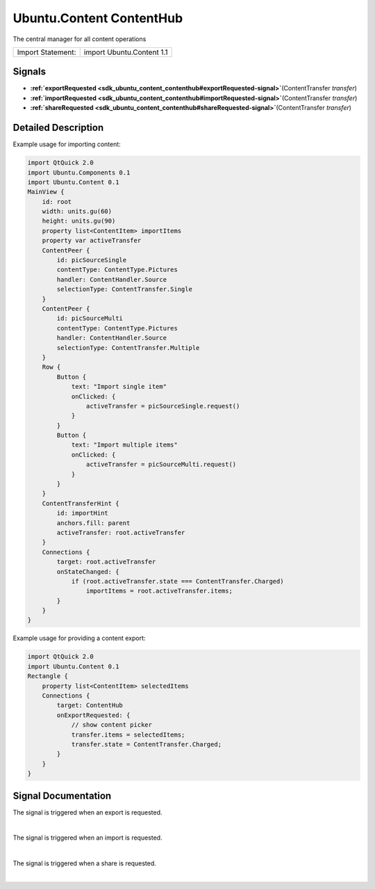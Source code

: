 .. _sdk_ubuntu_content_contenthub:
Ubuntu.Content ContentHub
=========================

The central manager for all content operations

+---------------------+-----------------------------+
| Import Statement:   | import Ubuntu.Content 1.1   |
+---------------------+-----------------------------+

Signals
-------

-  **:ref:`exportRequested <sdk_ubuntu_content_contenthub#exportRequested-signal>`**\ (ContentTransfer
   *transfer*)
-  **:ref:`importRequested <sdk_ubuntu_content_contenthub#importRequested-signal>`**\ (ContentTransfer
   *transfer*)
-  **:ref:`shareRequested <sdk_ubuntu_content_contenthub#shareRequested-signal>`**\ (ContentTransfer
   *transfer*)

Detailed Description
--------------------

Example usage for importing content:

.. code:: qml

    import QtQuick 2.0
    import Ubuntu.Components 0.1
    import Ubuntu.Content 0.1
    MainView {
        id: root
        width: units.gu(60)
        height: units.gu(90)
        property list<ContentItem> importItems
        property var activeTransfer
        ContentPeer {
            id: picSourceSingle
            contentType: ContentType.Pictures
            handler: ContentHandler.Source
            selectionType: ContentTransfer.Single
        }
        ContentPeer {
            id: picSourceMulti
            contentType: ContentType.Pictures
            handler: ContentHandler.Source
            selectionType: ContentTransfer.Multiple
        }
        Row {
            Button {
                text: "Import single item"
                onClicked: {
                    activeTransfer = picSourceSingle.request()
                }
            }
            Button {
                text: "Import multiple items"
                onClicked: {
                    activeTransfer = picSourceMulti.request()
                }
            }
        }
        ContentTransferHint {
            id: importHint
            anchors.fill: parent
            activeTransfer: root.activeTransfer
        }
        Connections {
            target: root.activeTransfer
            onStateChanged: {
                if (root.activeTransfer.state === ContentTransfer.Charged)
                    importItems = root.activeTransfer.items;
            }
        }
    }

Example usage for providing a content export:

.. code:: qml

    import QtQuick 2.0
    import Ubuntu.Content 0.1
    Rectangle {
        property list<ContentItem> selectedItems
        Connections {
            target: ContentHub
            onExportRequested: {
                // show content picker
                transfer.items = selectedItems;
                transfer.state = ContentTransfer.Charged;
            }
        }
    }

Signal Documentation
--------------------

+--------------------------------------------------------------------------+
| :ref:` <>`\ exportRequested(`ContentTransfer <sdk_ubuntu_content_contenttra |
| nsfer>`_                                                                 |
| *transfer*)                                                              |
+--------------------------------------------------------------------------+

The signal is triggered when an export is requested.

| 

+--------------------------------------------------------------------------+
| :ref:` <>`\ importRequested(`ContentTransfer <sdk_ubuntu_content_contenttra |
| nsfer>`_                                                                 |
| *transfer*)                                                              |
+--------------------------------------------------------------------------+

The signal is triggered when an import is requested.

| 

+--------------------------------------------------------------------------+
| :ref:` <>`\ shareRequested(`ContentTransfer <sdk_ubuntu_content_contenttran |
| sfer>`_                                                                  |
| *transfer*)                                                              |
+--------------------------------------------------------------------------+

The signal is triggered when a share is requested.

| 
